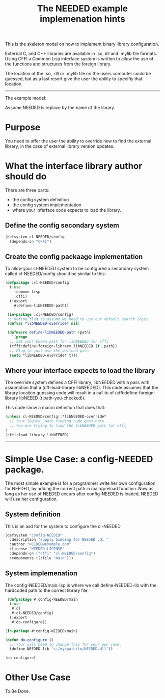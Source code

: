#+TITLE: The NEEDED example implemenation hints
#+TAGS: 
#+CATAGORIES: Code-Example
#+WEIGHT: 30
This is the skeleton model on how to implement binary library configuration.

External C, and C++ libraries are available in .so, dll and .mylib file formats.
Using CFFI a Common Lisp interface system is written to allow the use of the functions and structures from the foreign library.

The location of the .so, .dll or .mylib file on the users computer could be guessed,
but as a last resort give the user the ability to specifiy that location.
-----
The example model:

Assume NEEDED is replace by the name of the library.

* Purpose

You need to offer the user the ability to override how to find the external library,
in the case of external library version updates.

* What the interface library author should do

There are three parts:
- the config system definition
- the config system implementation
- where your inferface code expects to load the library.
** Define the config  secondary system
#+BEGIN_SRC lisp
  (defsystem cl-NEEDED/config
    (depends-on "CFFI")
#+END_SRC
** Create the config packaage implementation
To allow your cl-NEEDED system to be configured a secondary system called cl-NEEDED/config should be simliar to this:
#+BEGIN_SRC lisp
  (defpackage :cl-NEEDED/config
    (:use
      :common-lisp
      :cffi)
    (:export
      #:define-libNEEDED-path))

   (in-package :cl-NEEDED/config)
   ;; Define flag to assume we need to use our default search logic.
   (defvar *libNEEDED-override* nil)

   (defmacro define-libNEEDED-path (path)
     `(progn
	;; Set your known path for libNEEDED for cffi
	(cffi:define-foreign-library libNEEDED (t ,path))
	;; Flag to just use the defined path
	(setq *libNEEDED-override* t)))
#+END_SRC

** Where your  interface  expects to load the library

The override system defines a CFFI library, libNEEDED with a pass with assumption that a (cffi:load-library libNEEDED).
This code assumes that the library location guessing code will result in a call to of (cffi:define-foreign-library libNEEED (t path-you-checked)).


This code show a macro definition that does that:
#+BEGIN_SRC lisp
  (unless cl-NEEDED/config::*libNEEDED-override*
    ;; Your legacy  path finding code goes here.
    ;; You are trying to find the libNEEDED path for cffi
  )
  (cffi:load-library libNEEDED)
#+END_SRC
-----
*  Simple Use Case: a  config-NEEDED package.

The most simple example is for a programmer write her own configuration for NEEDED,
by adding the correct path in main/preload function.
Now as long as her use of NEEDED occurs after config-NEEDED is loaded, NEEDED will use her configuration.

** System definition

This is an asd for the system to configure the cl-NEEDED

#+BEGIN_SRC lisp
(defsystem "config-NEEDED"
  :description "supply binding for NEEDED .dl "
  :author "NEEDED@example.com"
  :license "NEEDED LICENSE"
  :depends-on ("cffi" "cl-NEEDED/config")
  :components ((:file "main")))
#+END_SRC

** System implemenation

The config-NEEDED/main.lisp is where we call define-NEEDED-lib with the hardcoded path to the correct library file.

#+BEGIN_SRC lisp
   (defpackage #:config-NEEDED/main
    (:use
     #:cl
     #:cl-NEEDED/config)
    (:export
     #:do-configure))

  (in-package #:config-NEEDED/main)

  (defun do-configure ()
    ;; Your will need to change this for your own case.
    (define-NEEDED-lib "c:/my/path/to/NEEDED.dll"))

  (do-configure)
#+END_SRC
* Other Use Case
To Be Done.

